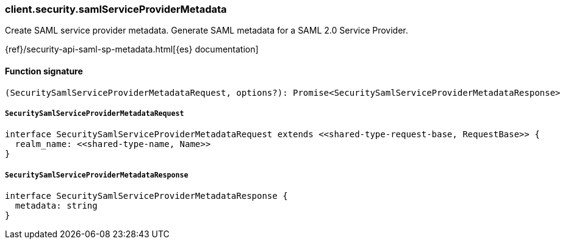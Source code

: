 [[reference-security-saml_service_provider_metadata]]

////////
===========================================================================================================================
||                                                                                                                       ||
||                                                                                                                       ||
||                                                                                                                       ||
||        ██████╗ ███████╗ █████╗ ██████╗ ███╗   ███╗███████╗                                                            ||
||        ██╔══██╗██╔════╝██╔══██╗██╔══██╗████╗ ████║██╔════╝                                                            ||
||        ██████╔╝█████╗  ███████║██║  ██║██╔████╔██║█████╗                                                              ||
||        ██╔══██╗██╔══╝  ██╔══██║██║  ██║██║╚██╔╝██║██╔══╝                                                              ||
||        ██║  ██║███████╗██║  ██║██████╔╝██║ ╚═╝ ██║███████╗                                                            ||
||        ╚═╝  ╚═╝╚══════╝╚═╝  ╚═╝╚═════╝ ╚═╝     ╚═╝╚══════╝                                                            ||
||                                                                                                                       ||
||                                                                                                                       ||
||    This file is autogenerated, DO NOT send pull requests that changes this file directly.                             ||
||    You should update the script that does the generation, which can be found in:                                      ||
||    https://github.com/elastic/elastic-client-generator-js                                                             ||
||                                                                                                                       ||
||    You can run the script with the following command:                                                                 ||
||       npm run elasticsearch -- --version <version>                                                                    ||
||                                                                                                                       ||
||                                                                                                                       ||
||                                                                                                                       ||
===========================================================================================================================
////////

[discrete]
=== client.security.samlServiceProviderMetadata

Create SAML service provider metadata. Generate SAML metadata for a SAML 2.0 Service Provider.

{ref}/security-api-saml-sp-metadata.html[{es} documentation]

[discrete]
==== Function signature

[source,ts]
----
(SecuritySamlServiceProviderMetadataRequest, options?): Promise<SecuritySamlServiceProviderMetadataResponse>
----

[discrete]
===== `SecuritySamlServiceProviderMetadataRequest`

[source,ts]
----
interface SecuritySamlServiceProviderMetadataRequest extends <<shared-type-request-base, RequestBase>> {
  realm_name: <<shared-type-name, Name>>
}
----

[discrete]
===== `SecuritySamlServiceProviderMetadataResponse`

[source,ts]
----
interface SecuritySamlServiceProviderMetadataResponse {
  metadata: string
}
----

